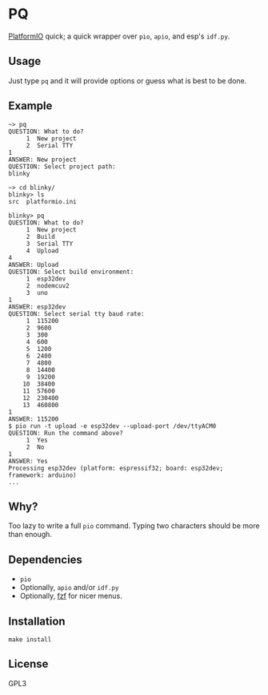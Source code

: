 * PQ
[[https://platformio.org/][PlatformIO]] quick; a quick wrapper over ~pio~, ~apio~, and esp's ~idf.py~.

** Usage
Just type ~pq~ and it will provide options or guess what is best to be done.

** Example
#+begin_src fundamental
  ~> pq
  QUESTION: What to do?
       1  New project
       2  Serial TTY
  1
  ANSWER: New project
  QUESTION: Select project path:
  blinky

  ~> cd blinky/
  blinky> ls
  src  platformio.ini

  blinky> pq
  QUESTION: What to do?
       1  New project
       2  Build
       3  Serial TTY
       4  Upload
  4
  ANSWER: Upload
  QUESTION: Select build environment:
       1  esp32dev
       2  nodemcuv2
       3  uno
  1
  ANSWER: esp32dev
  QUESTION: Select serial tty baud rate:
       1  115200
       2  9600
       3  300
       4  600
       5  1200
       6  2400
       7  4800
       8  14400
       9  19200
      10  38400
      11  57600
      12  230400
      13  460800
  1
  ANSWER: 115200
  $ pio run -t upload -e esp32dev --upload-port /dev/ttyACM0
  QUESTION: Run the command above?
       1  Yes
       2  No
  1
  ANSWER: Yes
  Processing esp32dev (platform: espressif32; board: esp32dev; framework: arduino)
  ...
#+end_src

** Why?
Too lazy to write a full ~pio~ command. Typing two characters should be more than enough.

** Dependencies
- ~pio~
- Optionally, ~apio~ and/or ~idf.py~
- Optionally, [[https://github.com/junegunn/fzf][fzf]] for nicer menus.

** Installation
#+begin_src shell-script
  make install
#+end_src

** License
GPL3
